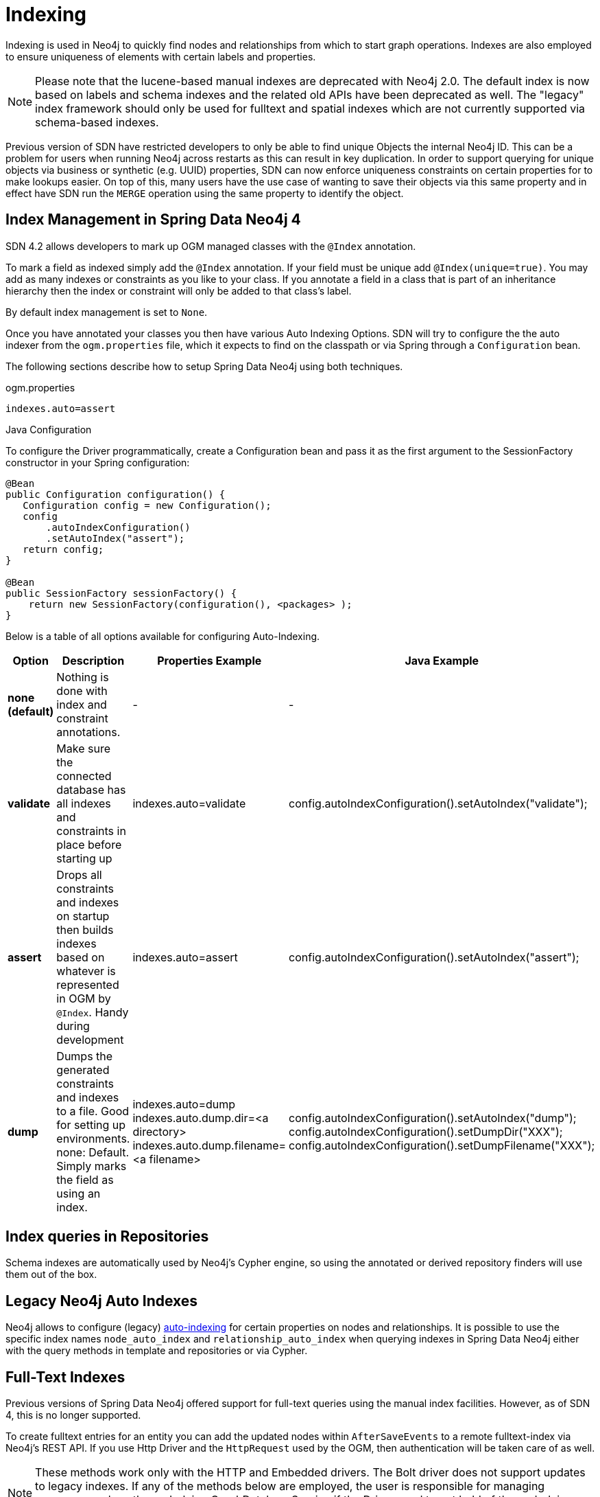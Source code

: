 [[reference_programming-model_indexing]]
= Indexing

Indexing is used in Neo4j to quickly find nodes and relationships from which to start graph operations.
Indexes are also employed to ensure uniqueness of elements with certain labels and properties.

[NOTE]
====
Please note that the lucene-based manual indexes are deprecated with Neo4j 2.0.
The default index is now based on labels and schema indexes and the related old APIs have been deprecated as well.
The "legacy" index framework should only be used for fulltext and spatial indexes which are not currently supported via schema-based indexes.
====

Previous version of SDN have restricted developers to only be able to find unique Objects the internal Neo4j ID.
This can be a problem for users when running Neo4j across restarts as this can result in key duplication.
In order to support querying for unique objects via business or synthetic (e.g. UUID) properties, SDN can now
enforce uniqueness constraints on certain properties for to make lookups easier.  On top of this, many users have the
use case of wanting to save their objects via this same property and in effect have SDN run the `MERGE`
operation using the same property to identify the object.

== Index Management in Spring Data Neo4j 4

SDN 4.2 allows developers to mark up OGM managed classes with the `@Index` annotation.

To mark a field as indexed simply add the `@Index` annotation.  If your field must be unique add `@Index(unique=true)`.  You may add as many indexes or constraints as you like to your class.  If you annotate a field in a class that is part of an inheritance hierarchy then the index or constraint will only be added to that class's label.

By default index management is set to `None`.

Once you have annotated your classes you then have various Auto Indexing Options.  SDN will try to configure the the auto indexer from the `ogm.properties` file, which it expects to find on the classpath or via Spring through a `Configuration` bean.

The following sections describe how to setup Spring Data Neo4j using both techniques.


.ogm.properties

```
indexes.auto=assert
```


.Java Configuration

To configure the Driver programmatically, create a Configuration bean and pass it as the first argument to the SessionFactory constructor in your Spring configuration:

[source,java]
----

@Bean
public Configuration configuration() {
   Configuration config = new Configuration();
   config
       .autoIndexConfiguration()
       .setAutoIndex("assert");
   return config;
}

@Bean
public SessionFactory sessionFactory() {
    return new SessionFactory(configuration(), <packages> );
}
----

Below is a table of all options available for configuring Auto-Indexing.

|===
|Option|Description|Properties Example|Java Example

| *none (default)*
| Nothing is done with index and constraint annotations.
| -
| -

| *validate*
| Make sure the connected database has all indexes and constraints in place before starting up
| indexes.auto=validate
| config.autoIndexConfiguration().setAutoIndex("validate");

| *assert*
| Drops all constraints and indexes on startup then builds indexes based on whatever is represented in OGM by `@Index`. Handy during development
| indexes.auto=assert
| config.autoIndexConfiguration().setAutoIndex("assert");

| *dump*
| Dumps the generated constraints and indexes to a file. Good for setting up environments. none: Default. Simply marks the field as using an index.
| indexes.auto=dump
  indexes.auto.dump.dir=<a directory>
  indexes.auto.dump.filename=<a filename>
| config.autoIndexConfiguration().setAutoIndex("dump");
  config.autoIndexConfiguration().setDumpDir("XXX");
  config.autoIndexConfiguration().setDumpFilename("XXX");

|===



== Index queries in Repositories

Schema indexes are automatically used by Neo4j's Cypher engine, so using the annotated or derived repository finders will use them out of the box.

== Legacy Neo4j Auto Indexes

Neo4j allows to configure (legacy) http://neo4j.com/docs/stable/auto-indexing.html[auto-indexing] for certain properties on nodes and relationships.
It is possible to use the specific index names `node_auto_index` and `relationship_auto_index` when querying indexes in Spring Data Neo4j either with the query methods in template and repositories or via Cypher.

== Full-Text Indexes

Previous versions of Spring Data Neo4j offered support for full-text queries using the manual index facilities.
However, as of SDN 4, this is no longer supported.

To create fulltext entries for an entity you can add the updated nodes within `AfterSaveEvents` to a remote fulltext-index via Neo4j's REST API.
If you use Http Driver and the `HttpRequest` used by the OGM, then authentication will be taken care of as well.

[NOTE]
====
These methods work only with the HTTP and Embedded drivers. The Bolt driver does not support updates to legacy indexes.
If any of the methods below are employed, the user is responsible for managing resources such as the underlying GraphDatabaseService if the Driver used to get hold of the underlying implementation.
====

.Indexing Persons upon persistence with the HTTP Driver
[source,java]
----
final CloseableHttpClient httpClient = HttpClients.createDefault();

@Bean
ApplicationListener<AfterSaveEvent> afterSaveEventApplicationListener() {
    return new ApplicationListener<AfterSaveEvent>() {
        @Override
        public void onApplicationEvent(AfterSaveEvent event) {
            if(event.getEntity() instanceof Person) {
                String uri = Components.driver().getConfiguration().getURI() +
                            "/db/data/index/node/" + indexName;
                HttpPost httpPost = new HttpPost(uri);
                Person person = (Person) event.getEntity();
                //Construct the JSON statements
                try {
                    httpPost.setEntity(new StringEntity(json.toString()));
                    HttpRequest.execute(httpClient, httpPost,
                                        Components.driver().getConfiguration().getCredentials());
                } catch (Exception e) {
                    //Handle any exceptions
                }
            }
        }
    };
}
----

.Indexing Persons upon persistence with the Embedded Driver
[source,java]
----

@Bean
ApplicationListener<AfterSaveEvent> afterSaveEventApplicationListener() {
    return new ApplicationListener<AfterSaveEvent>() {
        @Override
        public void onApplicationEvent(AfterSaveEvent event) {

            if(event.getEntity() instanceof Person) {
                EmbeddedDriver embeddedDriver = (EmbeddedDriver) Components.driver();
                GraphDatabaseService databaseService = embeddedDriver.getGraphDatabaseService();
                Person person = (Person) event.getEntity();
                try (Transaction tx = databaseService.beginTx()) {
                    Node node = databaseService.getNodeById(person.getNodeId());
                    databaseService.index().forNodes(indexName).add(node, key, value);
                    tx.success();
                }
            }
        }
    };
}
----

Fulltext query support is still available via Cypher queries which can be executed via the `Session`, or as a `@Query` defined in a repository class.

== Spatial Indexes

Previous versions of Spring Data Neo4j offered support for spatial queries using the `neo4j-spatial` library.
However, as of SDN 4 at least, this is no longer supported.

A strategy similar to the full-text indexes being updated within `AfterSaveEvents` can be employed to support Spatial Indexes.
The http://neo4j-contrib.github.io/spatial/#spatial-server-plugin[Neo4j Spatial Plugin] exposes a REST API to interact with the library.


